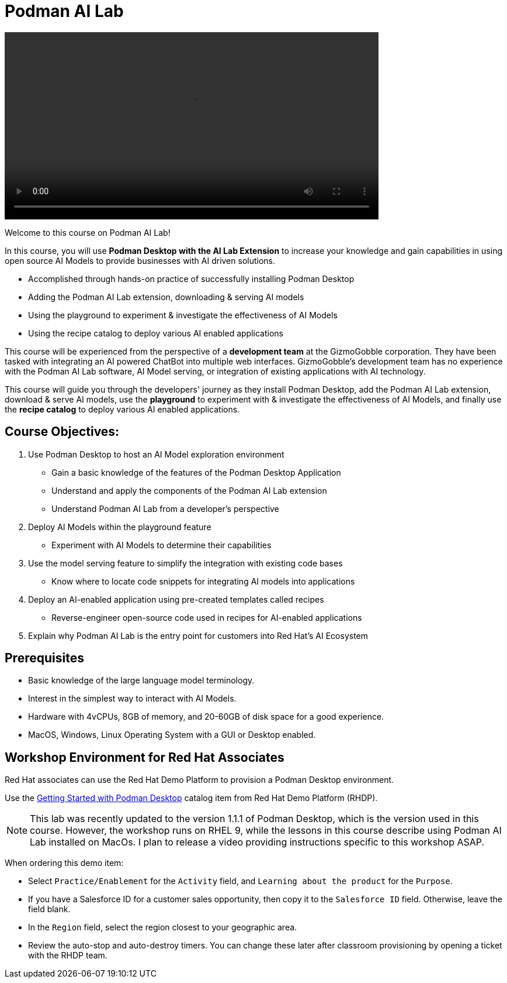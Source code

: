 = Podman AI Lab
:navtitle: Home

video::podmanai_intro_v1.mp4[width=640]

Welcome to this course on Podman AI Lab!

In this course, you will use *Podman Desktop with the AI Lab Extension* to increase your knowledge and gain capabilities in using open source AI Models to provide businesses with AI driven solutions.  

 * Accomplished through hands-on practice of successfully installing Podman Desktop 
 * Adding the Podman AI Lab extension, downloading & serving AI models 
 * Using the playground to experiment & investigate the effectiveness of AI Models
 * Using the recipe catalog to deploy various AI enabled applications


This course will be experienced from the perspective of a *development team* at the GizmoGobble  corporation. They have been tasked with integrating an AI powered ChatBot into multiple web interfaces. GizmoGobble's development team has no experience with the Podman AI Lab software, AI Model serving, or integration of existing applications with AI technology.
// Can we add a hyperlink for GizmoGobble corporation? This way, someone who is interested to learn more about it can visit the page and get information.


This course will guide you through the developers' journey as they install Podman Desktop, add the Podman AI Lab extension, download & serve AI models, use the *playground* to experiment with & investigate the effectiveness of AI Models, and finally use the *recipe catalog* to deploy various AI enabled applications. 


== Course Objectives:


 . Use Podman Desktop to host an AI Model exploration environment 
 ** Gain a basic knowledge of the features of the Podman Desktop Application
 ** Understand and apply the components of the Podman AI Lab extension
 ** Understand Podman AI Lab from a developer's perspective

 . Deploy AI Models within the playground feature
 ** Experiment with AI Models to determine their capabilities

 . Use the model serving feature to simplify the integration with existing code bases
 **  Know where to locate code snippets for integrating AI models into applications

 . Deploy an AI-enabled application using pre-created templates called recipes
 **  Reverse-engineer open-source code used in recipes for AI-enabled applications

 . Explain why Podman AI Lab is the entry point for customers into Red Hat's AI Ecosystem


== Prerequisites


* Basic knowledge of the large language model terminology.
* Interest in the simplest way to interact with AI Models.
* Hardware with 4vCPUs, 8GB of memory, and 20-60GB of disk space for a good experience.
* MacOS, Windows, Linux Operating System with a GUI or Desktop enabled.



== Workshop Environment for Red Hat Associates

Red Hat associates can use the Red Hat Demo Platform to provision a Podman Desktop environment.

Use the https://demo.redhat.com/catalog?search=podman&item=babylon-catalog-prod%2Fsandboxes-gpte.rhel-podman-desktop.prod[Getting Started with Podman Desktop] catalog item from Red Hat Demo Platform (RHDP).

[NOTE]
This lab was recently updated to the version 1.1.1 of Podman Desktop, which is the version used in this course. However, the workshop runs on RHEL 9, while the lessons in this course describe using Podman AI Lab installed on MacOs.  I plan to release a video providing instructions specific to this workshop ASAP.


When ordering this demo item:

* Select `Practice/Enablement` for the `Activity` field, and `Learning about the product` for the `Purpose`.

* If you have a Salesforce ID for a customer sales opportunity, then copy it to the `Salesforce ID` field. Otherwise, leave the field blank.

* In the `Region` field, select the region closest to your geographic area.

* Review the auto-stop and auto-destroy timers. You can change these later after classroom provisioning by opening a ticket with the RHDP team.




